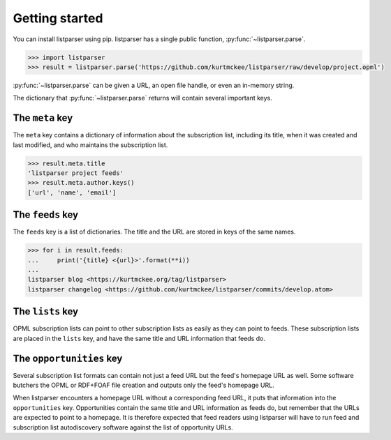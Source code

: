 Getting started
===============

You can install listparser using pip.
listparser has a single public function, :py:func:`~listparser.parse`.

..  code-block:: pycon

    >>> import listparser
    >>> result = listparser.parse('https://github.com/kurtmckee/listparser/raw/develop/project.opml')

:py:func:`~listparser.parse` can be given a URL, an open file handle,
or even an in-memory string.

The dictionary that :py:func:`~listparser.parse` returns will contain
several important keys.


The ``meta`` key
----------------

The ``meta`` key contains a dictionary of information about the
subscription list, including its title, when it was created and last
modified, and who maintains the subscription list.

..  code-block:: pycon

    >>> result.meta.title
    'listparser project feeds'
    >>> result.meta.author.keys()
    ['url', 'name', 'email']


The ``feeds`` key
-----------------

The ``feeds`` key is a list of dictionaries.
The title and the URL are stored in keys of the same names.

..  code-block:: pycon

    >>> for i in result.feeds:
    ...     print('{title} <{url}>'.format(**i))
    ...
    listparser blog <https://kurtmckee.org/tag/listparser>
    listparser changelog <https://github.com/kurtmckee/listparser/commits/develop.atom>



The ``lists`` key
-----------------

OPML subscription lists can point to other subscription lists as easily
as they can point to feeds. These subscription lists are placed in the
``lists`` key, and have the same title and URL information that feeds do.


The ``opportunities`` key
-------------------------

Several subscription list formats can contain not just a feed URL but
the feed's homepage URL as well. Some software butchers the OPML or
RDF+FOAF file creation and outputs only the feed's homepage URL.

When listparser encounters a homepage URL without a corresponding feed
URL, it puts that information into the ``opportunities`` key.
Opportunities contain the same title and URL information as feeds do,
but remember that the URLs are expected to point to a homepage. It is
therefore expected that feed readers using listparser will have to run
feed and subscription list autodiscovery software against the list of
opportunity URLs.


..  seealso::

    :doc:`reference/meta`,
    :doc:`reference/feeds`,
    :doc:`reference/lists`,
    :doc:`reference/opportunities`
